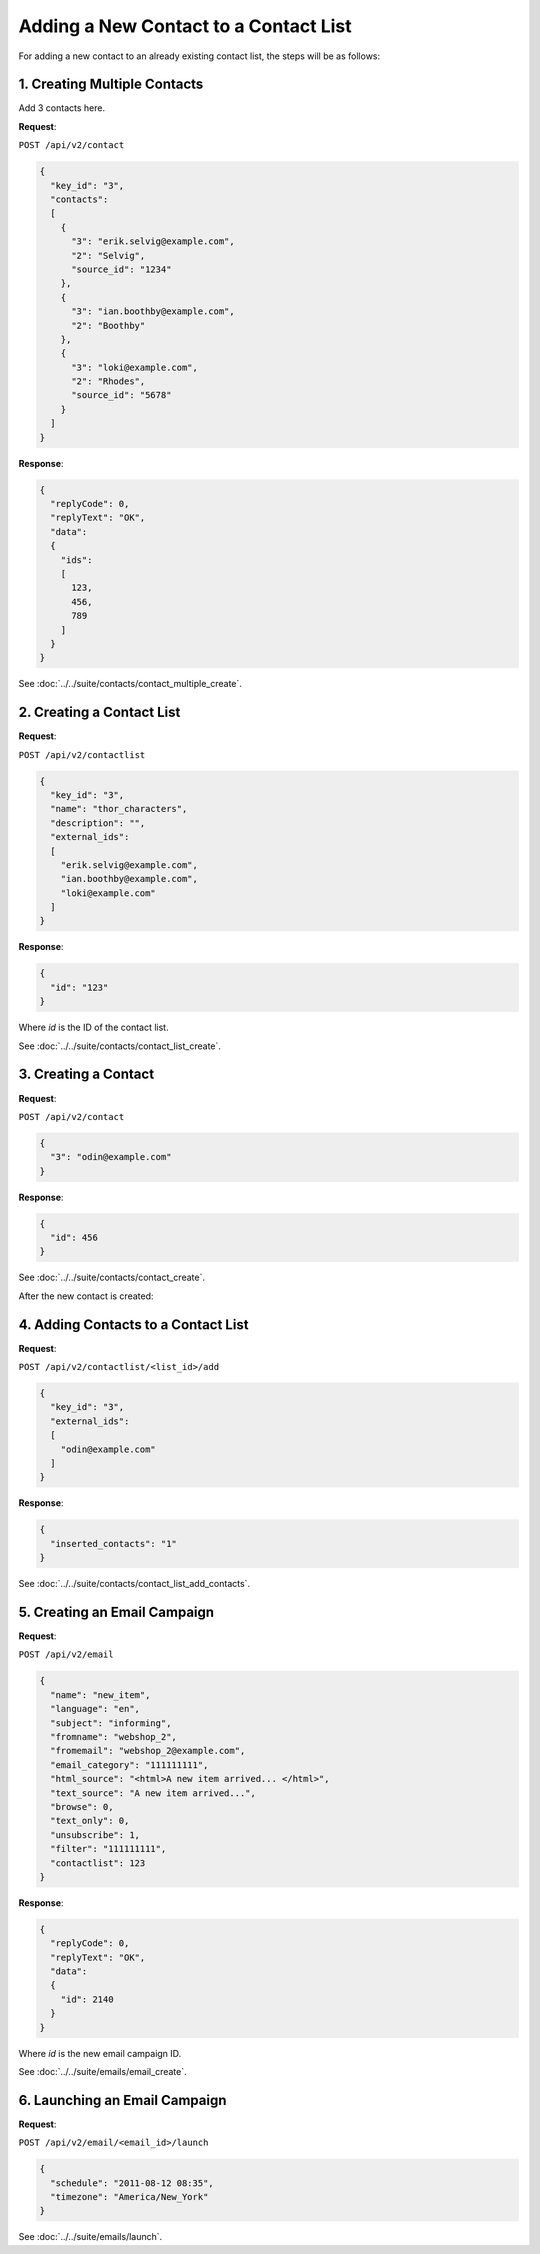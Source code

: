 Adding a New Contact to a Contact List
======================================

For adding a new contact to an already existing contact list, the steps will be as follows:

1. Creating Multiple Contacts
-----------------------------

Add 3 contacts here.

**Request**:

``POST /api/v2/contact``

.. code-block:: json

   {
     "key_id": "3",
     "contacts":
     [
       {
         "3": "erik.selvig@example.com",
         "2": "Selvig",
         "source_id": "1234"
       },
       {
         "3": "ian.boothby@example.com",
         "2": "Boothby"
       },
       {
         "3": "loki@example.com",
         "2": "Rhodes",
         "source_id": "5678"
       }
     ]
   }

**Response**:

.. code-block:: json

   {
     "replyCode": 0,
     "replyText": "OK",
     "data":
     {
       "ids":
       [
         123,
         456,
         789
       ]
     }
   }

See :doc:`../../suite/contacts/contact_multiple_create`.

2. Creating a Contact List
--------------------------

**Request**:

``POST /api/v2/contactlist``

.. code-block:: json

   {
     "key_id": "3",
     "name": "thor_characters",
     "description": "",
     "external_ids":
     [
       "erik.selvig@example.com",
       "ian.boothby@example.com",
       "loki@example.com"
     ]
   }

**Response**:

.. code-block:: json

     {
       "id": "123"
     }

Where *id* is the ID of the contact list.

See :doc:`../../suite/contacts/contact_list_create`.

3. Creating a Contact
---------------------

**Request**:

``POST /api/v2/contact``

.. code-block:: json

   {
     "3": "odin@example.com"
   }

**Response**:

.. code-block:: json

     {
       "id": 456
     }

See :doc:`../../suite/contacts/contact_create`.

After the new contact is created:

4. Adding Contacts to a Contact List
------------------------------------

**Request**:

``POST /api/v2/contactlist/<list_id>/add``

.. code-block:: json

   {
     "key_id": "3",
     "external_ids":
     [
       "odin@example.com"
     ]
   }

**Response**:

.. code-block:: json

     {
       "inserted_contacts": "1"
     }

See :doc:`../../suite/contacts/contact_list_add_contacts`.

5. Creating an Email Campaign
-----------------------------

**Request**:

``POST /api/v2/email``

.. code-block:: json

   {
     "name": "new_item",
     "language": "en",
     "subject": "informing",
     "fromname": "webshop_2",
     "fromemail": "webshop_2@example.com",
     "email_category": "111111111",
     "html_source": "<html>A new item arrived... </html>",
     "text_source": "A new item arrived...",
     "browse": 0,
     "text_only": 0,
     "unsubscribe": 1,
     "filter": "111111111",
     "contactlist": 123
   }

**Response**:

.. code-block:: json

   {
     "replyCode": 0,
     "replyText": "OK",
     "data":
     {
       "id": 2140
     }
   }

Where *id* is the new email campaign ID.

See :doc:`../../suite/emails/email_create`.

6. Launching an Email Campaign
------------------------------

**Request**:

``POST /api/v2/email/<email_id>/launch``

.. code-block:: json

   {
     "schedule": "2011-08-12 08:35",
     "timezone": "America/New_York"
   }

See :doc:`../../suite/emails/launch`.

